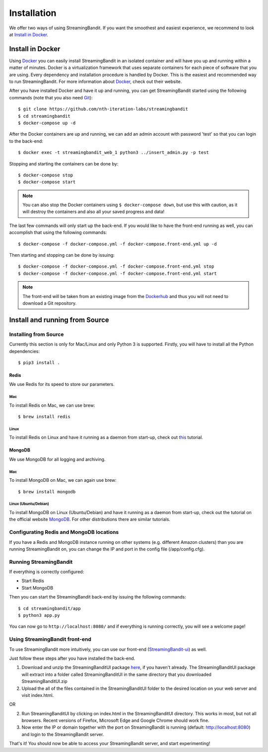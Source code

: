 ************
Installation
************

We offer two ways of using StreamingBandit. If you want the smoothest and easiest experience, we recommend to look at `Install in Docker`_.

Install in Docker
=================

Using `Docker`_ you can easily install StreamingBandit in an isolated container and will have you up and running within a matter of minutes. Docker is a virtualization framework that uses separate containers for each piece of software that you are using. Every dependency and installation procedure is handled by Docker. This is the easiest and recommended way to run StreamingBandit. For more information about `Docker`_, check out their website.

After you have installed Docker and have it up and running, you can get StreamingBandit started using the following commands (note that you also need `Git`_)::

    $ git clone https://github.com/nth-iteration-labs/streamingbandit
    $ cd streamingbandit
    $ docker-compose up -d

After the Docker containers are up and running, we can add an admin account with password 'test' so that you can login to the back-end::

    $ docker exec -t streamingbandit_web_1 python3 ../insert_admin.py -p test

Stopping and starting the containers can be done by::

    $ docker-compose stop
    $ docker-compose start

.. Note:: You can also stop the Docker containers using ``$ docker-compose down``, but use this with caution, as it will destroy the containers and also all your saved progress and data!

The last few commands will only start up the back-end. If you would like to have the front-end running as well, you can accomplish that using the following commands::

    $ docker-compose -f docker-compose.yml -f docker-compose.front-end.yml up -d

Then starting and stopping can be done by issuing::

    $ docker-compose -f docker-compose.yml -f docker-compose.front-end.yml stop
    $ docker-compose -f docker-compose.yml -f docker-compose.front-end.yml start

.. Note:: The front-end will be taken from an existing image from the `Dockerhub`_ and thus you will not need to download a Git repository.

Install and running from Source
===============================

Installing from Source
----------------------

Currently this section is only for Mac/Linux and only Python 3 is supported. Firstly, you will have to install all the Python dependencies::

    $ pip3 install .

Redis
^^^^^

We use Redis for its speed to store our parameters.

Mac
"""
To install Redis on Mac, we can use brew::

    $ brew install redis

Linux
"""""
To install Redis on Linux and have it running as a daemon from start-up, check out `this <https://www.digitalocean.com/community/tutorials/how-to-install-and-use-redis>`_ tutorial.

MongoDB
^^^^^^^

We use MongoDB for all logging and archiving.

Mac
"""
To install MongoDB on Mac, we can again use brew::

    $ brew install mongodb

Linux (Ubuntu/Debian)
"""""""""""""""""""""
To install MongoDB on Linux (Ubuntu/Debian) and have it running as a daemon from start-up, check out the tutorial on the official website `MongoDB`_. For other distributions there are similar tutorials.

Configurating Redis and MongoDB locations
-----------------------------------------

If you have a Redis and MongoDB instance running on other systems (e.g. different Amazon clusters) than you are running StreamingBandit on, you can change the IP and port in the config file (/app/config.cfg).

Running StreamingBandit
-----------------------

If everything is correctly configured:

* Start Redis
* Start MongoDB

Then you can start the StreamingBandit back-end by issuing the following commands::

    $ cd streamingbandit/app
    $ python3 app.py

You can now go to ``http://localhost:8080/`` and if everything is running correctly, you will see a welcome page!

Using StreamingBandit front-end
-------------------------------

To use StreamingBandit more intuitively, you can use our front-end (`StreamingBandit-ui`_) as well. 

Just follow these steps after you have installed the back-end.

1. Download and unzip the StreamingBanditUI package `here <https://github.com/Nth-iteration-labs/streamingbandit-ui/releases/download/v1.0/StreamingBanditUI.zip>`_, if you haven't already. The StreamingBanditUI package will extract into a folder called StreamingBanditUI in the same directory that you downloaded StreamingBanditUI.zip
2. Upload the all of the files contained in the StreamingBanditUI folder to the desired location on your web server and visit index.html.

OR

2. Run StreamingBanditUI by clicking on index.html in the StreamingBanditUI directory. This works in most, but not all browsers. Recent versions of Firefox, Microsoft Edge and Google Chrome should work fine.
3. Now enter the IP or domain together with the port on StreamingBandit is running (default: http://localhost:8080) and login to the StreamingBandit server.

That's it! You should now be able to access your StreamingBandit server, and start experimenting!


.. _Docker: http://docs.docker.io/
.. _Dockerhub: https://hub.docker.com/
.. _Git: https://git-scm.com/
.. _MongoDB: https://docs.mongodb.com/manual/tutorial/install-mongodb-on-ubuntu/
.. _StreamingBandit-ui: https://github.com/nth-iteration-labs/streamingbandit-ui
